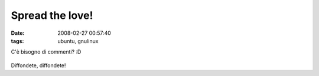 Spread the love!
================

:date: 2008-02-27 00:57:40
:tags: ubuntu, gnulinux

C'è bisogno di commenti? :D


.. figure:: {filename}/images/ubuntu-equation.gif



Diffondete, diffondete!

